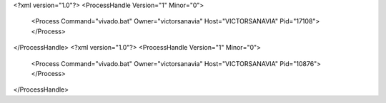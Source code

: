 <?xml version="1.0"?>
<ProcessHandle Version="1" Minor="0">
    <Process Command="vivado.bat" Owner="victorsanavia" Host="VICTORSANAVIA" Pid="17108">
    </Process>
</ProcessHandle>
<?xml version="1.0"?>
<ProcessHandle Version="1" Minor="0">
    <Process Command="vivado.bat" Owner="victorsanavia" Host="VICTORSANAVIA" Pid="10876">
    </Process>
</ProcessHandle>
